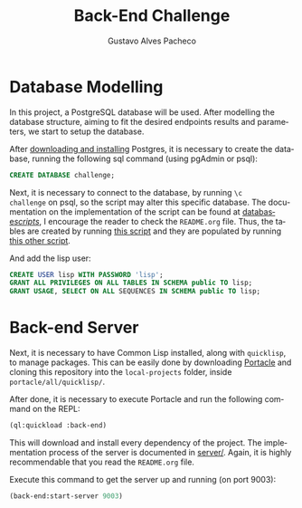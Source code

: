 #+OPTIONS: ':nil *:t -:t ::t <:t H:3 \n:nil ^:t arch:headline
#+OPTIONS: author:t broken-links:nil c:nil creator:nil
#+OPTIONS: d:(not "LOGBOOK") date:nil e:t email:nil f:t inline:t num:t
#+OPTIONS: p:nil pri:nil prop:nil stat:t tags:t tasks:t tex:t
#+OPTIONS: timestamp:t title:t toc:nil todo:t |:t
#+TITLE: Back-End Challenge
#+AUTHOR: Gustavo Alves Pacheco
#+EMAIL: gap1512@gmail.com
#+LANGUAGE: en
#+SELECT_TAGS: export
#+EXCLUDE_TAGS: noexport
#+CREATOR: Emacs 26.2 (Org mode 9.1.9)

* Database Modelling

In this project, a PostgreSQL database will be used. After modelling
the database structure, aiming to fit the desired endpoints results
and parameters, we start to setup the database.

[[./database/model/database.png]]

After [[https://www.postgresql.org/download/][downloading and installing]] Postgres, it is necessary to create
the database, running the following sql command (using pgAdmin or
psql):

#+BEGIN_SRC sql
CREATE DATABASE challenge;
#+END_SRC

Next, it is necessary to connect to the database, by running =\c
challenge= on psql, so the script may alter this specific
database. The documentation on the implementation of the script can be
found at [[file:database/scripts/][database/scripts/]], I encourage the reader to check the
=README.org= file. Thus, the tables are created by running [[file:database/scripts/table_creation.sql][this script]]
and they are populated by running [[file:database/scripts/tables_insertions.sql][this other script]].

And add the lisp user:

#+BEGIN_SRC sql
CREATE USER lisp WITH PASSWORD 'lisp';
GRANT ALL PRIVILEGES ON ALL TABLES IN SCHEMA public TO lisp;
GRANT USAGE, SELECT ON ALL SEQUENCES IN SCHEMA public TO lisp;
#+END_SRC

* Back-end Server

Next, it is necessary to have Common Lisp installed, along with
=quicklisp=, to manage packages. This can be easily done by
downloading [[https://portacle.github.io][Portacle]] and cloning this repository into the
=local-projects= folder, inside =portacle/all/quicklisp/=.

After done, it is necessary to execute Portacle and run the following
command on the REPL:

#+BEGIN_SRC lisp
(ql:quickload :back-end)
#+END_SRC

This will download and install every dependency of the project. The
implementation process of the server is documented in [[file:server/][server/]]. Again,
it is highly recommendable that you read the =README.org= file.

Execute this command to get the server up and running (on port 9003): 

#+BEGIN_SRC lisp
(back-end:start-server 9003)
#+END_SRC
